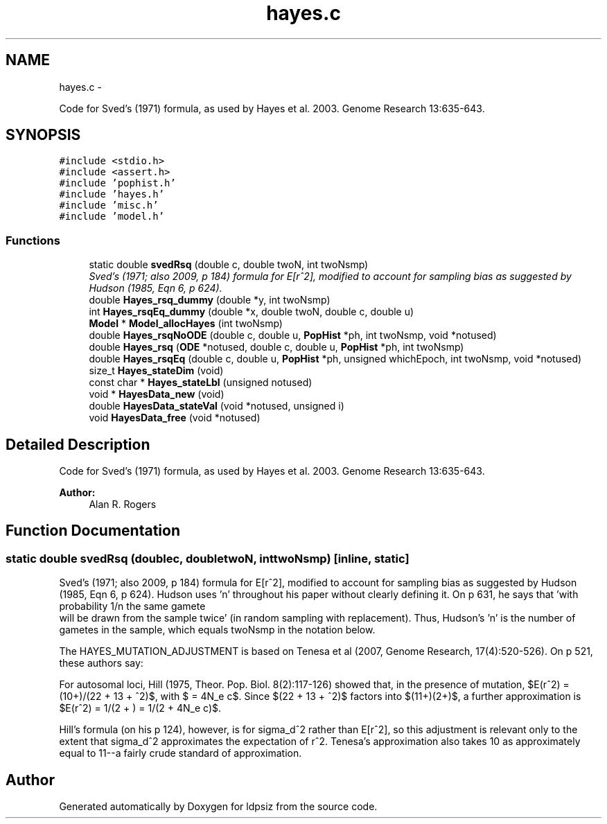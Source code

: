 .TH "hayes.c" 3 "Wed May 28 2014" "Version 0.1" "ldpsiz" \" -*- nroff -*-
.ad l
.nh
.SH NAME
hayes.c \- 
.PP
Code for Sved's (1971) formula, as used by Hayes et al\&. 2003\&. Genome Research 13:635-643\&.  

.SH SYNOPSIS
.br
.PP
\fC#include <stdio\&.h>\fP
.br
\fC#include <assert\&.h>\fP
.br
\fC#include 'pophist\&.h'\fP
.br
\fC#include 'hayes\&.h'\fP
.br
\fC#include 'misc\&.h'\fP
.br
\fC#include 'model\&.h'\fP
.br

.SS "Functions"

.in +1c
.ti -1c
.RI "static double \fBsvedRsq\fP (double c, double twoN, int twoNsmp)"
.br
.RI "\fISved's (1971; also 2009, p 184) formula for E[r^2], modified to account for sampling bias as suggested by Hudson (1985, Eqn 6, p 624)\&. \fP"
.ti -1c
.RI "double \fBHayes_rsq_dummy\fP (double *y, int twoNsmp)"
.br
.ti -1c
.RI "int \fBHayes_rsqEq_dummy\fP (double *x, double twoN, double c, double u)"
.br
.ti -1c
.RI "\fBModel\fP * \fBModel_allocHayes\fP (int twoNsmp)"
.br
.ti -1c
.RI "double \fBHayes_rsqNoODE\fP (double c, double u, \fBPopHist\fP *ph, int twoNsmp, void *notused)"
.br
.ti -1c
.RI "double \fBHayes_rsq\fP (\fBODE\fP *notused, double c, double u, \fBPopHist\fP *ph, int twoNsmp)"
.br
.ti -1c
.RI "double \fBHayes_rsqEq\fP (double c, double u, \fBPopHist\fP *ph, unsigned whichEpoch, int twoNsmp, void *notused)"
.br
.ti -1c
.RI "size_t \fBHayes_stateDim\fP (void)"
.br
.ti -1c
.RI "const char * \fBHayes_stateLbl\fP (unsigned notused)"
.br
.ti -1c
.RI "void * \fBHayesData_new\fP (void)"
.br
.ti -1c
.RI "double \fBHayesData_stateVal\fP (void *notused, unsigned i)"
.br
.ti -1c
.RI "void \fBHayesData_free\fP (void *notused)"
.br
.in -1c
.SH "Detailed Description"
.PP 
Code for Sved's (1971) formula, as used by Hayes et al\&. 2003\&. Genome Research 13:635-643\&. 

\fBAuthor:\fP
.RS 4
Alan R\&. Rogers 
.RE
.PP

.SH "Function Documentation"
.PP 
.SS "static double \fBsvedRsq\fP (doublec, doubletwoN, inttwoNsmp)\fC [inline, static]\fP"
.PP
Sved's (1971; also 2009, p 184) formula for E[r^2], modified to account for sampling bias as suggested by Hudson (1985, Eqn 6, p 624)\&. Hudson uses 'n' throughout his paper without clearly defining it\&. On p 631, he says that 'with probability 1/n the same gamete
 will be drawn from the sample twice' (in random sampling with replacement)\&. Thus, Hudson's 'n' is the number of gametes in the sample, which equals twoNsmp in the notation below\&.
.PP
The HAYES_MUTATION_ADJUSTMENT is based on Tenesa et al (2007, Genome Research, 17(4):520-526)\&. On p 521, these authors say:
.PP
For autosomal loci, Hill (1975, Theor\&. Pop\&. Biol\&. 8(2):117-126) showed that, in the presence of mutation, $E(r^2) = (10+)/(22 + 13 + ^2)$, with $ = 4N_e c$\&. Since $(22 + 13 + ^2)$ factors into $(11+)(2+)$, a further approximation is $E(r^2) = 1/(2 + ) = 1/(2 + 4N_e c)$\&.
.PP
Hill's formula (on his p 124), however, is for sigma_d^2 rather than E[r^2], so this adjustment is relevant only to the extent that sigma_d^2 approximates the expectation of r^2\&. Tenesa's approximation also takes 10 as approximately equal to 11--a fairly crude standard of approximation\&. 
.SH "Author"
.PP 
Generated automatically by Doxygen for ldpsiz from the source code\&.
